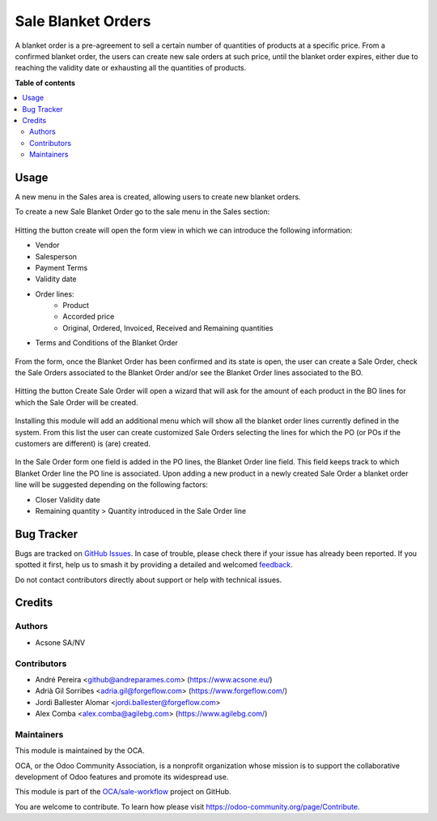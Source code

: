 ===================
Sale Blanket Orders
===================

.. 
   !!!!!!!!!!!!!!!!!!!!!!!!!!!!!!!!!!!!!!!!!!!!!!!!!!!!
   !! This file is generated by oca-gen-addon-readme !!
   !! changes will be overwritten.                   !!
   !!!!!!!!!!!!!!!!!!!!!!!!!!!!!!!!!!!!!!!!!!!!!!!!!!!!
   !! source digest: sha256:bcdbb831610f979c05cd4ffd020b3697fe34f4b30ac39098306811183f66cc6e
   !!!!!!!!!!!!!!!!!!!!!!!!!!!!!!!!!!!!!!!!!!!!!!!!!!!!

.. |badge1| image:: https://img.shields.io/badge/maturity-Beta-yellow.png
    :target: https://odoo-community.org/page/development-status
    :alt: Beta
.. |badge2| image:: https://img.shields.io/badge/licence-AGPL--3-blue.png
    :target: http://www.gnu.org/licenses/agpl-3.0-standalone.html
    :alt: License: AGPL-3
.. |badge3| image:: https://img.shields.io/badge/github-OCA%2Fsale--workflow-lightgray.png?logo=github
    :target: https://github.com/OCA/sale-workflow/tree/13.0/sale_blanket_order
    :alt: OCA/sale-workflow
.. |badge4| image:: https://img.shields.io/badge/weblate-Translate%20me-F47D42.png
    :target: https://translation.odoo-community.org/projects/sale-workflow-13-0/sale-workflow-13-0-sale_blanket_order
    :alt: Translate me on Weblate
.. |badge5| image:: https://img.shields.io/badge/runboat-Try%20me-875A7B.png
    :target: https://runboat.odoo-community.org/builds?repo=OCA/sale-workflow&target_branch=13.0
    :alt: Try me on Runboat

|badge1| |badge2| |badge3| |badge4| |badge5|

A blanket order is a pre-agreement to sell a certain number of quantities of
products at a specific price. From a confirmed blanket order, the users can
create new sale orders at such price, until the blanket order expires, either
due to reaching the validity date or exhausting all the quantities of products.

**Table of contents**

.. contents::
   :local:

Usage
=====

A new menu in the Sales area is created, allowing users to create new blanket orders.

To create a new Sale Blanket Order go to the sale menu in the Sales section:

.. figure:: https://raw.githubusercontent.com/OCA/sale-workflow/13.0/sale_blanket_order/static/description/BO_menu.png
    :alt: Blanket Orders menu

Hitting the button create will open the form view in which we can introduce the following
information:

* Vendor
* Salesperson
* Payment Terms
* Validity date
* Order lines:
    * Product
    * Accorded price
    * Original, Ordered, Invoiced, Received and Remaining quantities
* Terms and Conditions of the Blanket Order

.. figure:: https://raw.githubusercontent.com/OCA/sale-workflow/13.0/sale_blanket_order/static/description/BO_form.png
    :alt: Blanket Orders form

From the form, once the Blanket Order has been confirmed and its state is open, the user can
create a Sale Order, check the Sale Orders associated to the Blanket Order and/or
see the Blanket Order lines associated to the BO.

.. figure:: https://raw.githubusercontent.com/OCA/sale-workflow/13.0/sale_blanket_order/static/description/BO_actions.png
    :alt: Actions that can be done from Blanket Order

Hitting the button Create Sale Order will open a wizard that will ask for the amount of each
product in the BO lines for which the Sale Order will be created.

.. figure:: https://raw.githubusercontent.com/OCA/sale-workflow/13.0/sale_blanket_order/static/description/PO_from_BO.png
    :alt: Create Sale Order from Blanket Order

Installing this module will add an additional menu which will show all the blanket order lines
currently defined in the system. From this list the user can create customized Sale Orders
selecting the lines for which the PO (or POs if the customers are different) is (are) created.

.. figure:: https://raw.githubusercontent.com/OCA/sale-workflow/13.0/sale_blanket_order/static/description/BO_lines.png
    :alt: Blanket Order lines and actions

In the Sale Order form one field is added in the PO lines, the Blanket Order line field. This
field keeps track to which Blanket Order line the PO line is associated. Upon adding a new product
in a newly created Sale Order a blanket order line will be suggested depending on the following
factors:

* Closer Validity date
* Remaining quantity > Quantity introduced in the Sale Order line

.. figure:: https://raw.githubusercontent.com/OCA/sale-workflow/13.0/sale_blanket_order/static/description/PO_BOLine.png
    :alt: New field added in Sale Order Line

Bug Tracker
===========

Bugs are tracked on `GitHub Issues <https://github.com/OCA/sale-workflow/issues>`_.
In case of trouble, please check there if your issue has already been reported.
If you spotted it first, help us to smash it by providing a detailed and welcomed
`feedback <https://github.com/OCA/sale-workflow/issues/new?body=module:%20sale_blanket_order%0Aversion:%2013.0%0A%0A**Steps%20to%20reproduce**%0A-%20...%0A%0A**Current%20behavior**%0A%0A**Expected%20behavior**>`_.

Do not contact contributors directly about support or help with technical issues.

Credits
=======

Authors
~~~~~~~

* Acsone SA/NV

Contributors
~~~~~~~~~~~~

* André Pereira <github@andreparames.com> (https://www.acsone.eu/)
* Adrià Gil Sorribes <adria.gil@forgeflow.com> (https://www.forgeflow.com/)
* Jordi Ballester Alomar <jordi.ballester@forgeflow.com>
* Alex Comba <alex.comba@agilebg.com> (https://www.agilebg.com/)

Maintainers
~~~~~~~~~~~

This module is maintained by the OCA.

.. image:: https://odoo-community.org/logo.png
   :alt: Odoo Community Association
   :target: https://odoo-community.org

OCA, or the Odoo Community Association, is a nonprofit organization whose
mission is to support the collaborative development of Odoo features and
promote its widespread use.

This module is part of the `OCA/sale-workflow <https://github.com/OCA/sale-workflow/tree/13.0/sale_blanket_order>`_ project on GitHub.

You are welcome to contribute. To learn how please visit https://odoo-community.org/page/Contribute.
